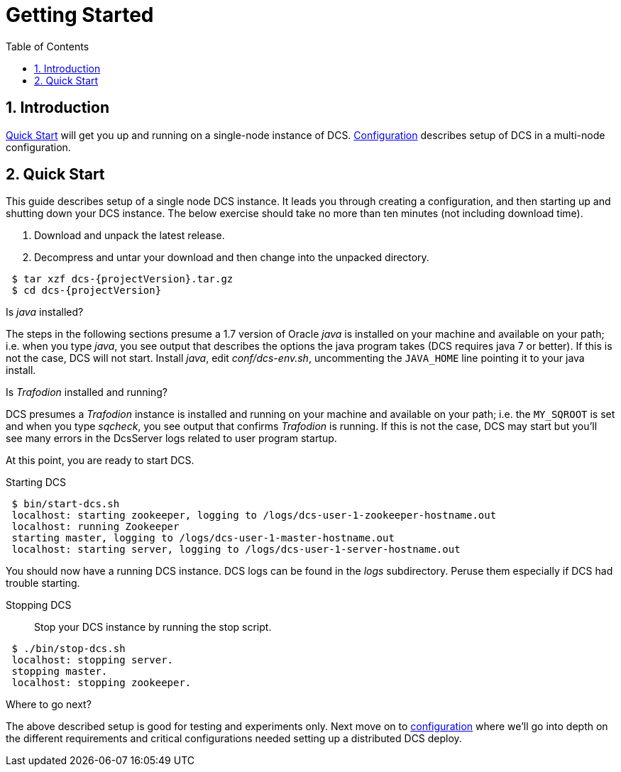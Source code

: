 ////
<!-- 
/**
  *(C) Copyright 2015 Hewlett-Packard Development Company, L.P.
  *
  * Licensed under the Apache License, Version 2.0 (the "License");
  * you may not use this file except in compliance with the License.
  * You may obtain a copy of the License at
  *
  *     http://www.apache.org/licenses/LICENSE-2.0
  *
  * Unless required by applicable law or agreed to in writing, software
  * distributed under the License is distributed on an "AS IS" BASIS,
  * WITHOUT WARRANTIES OR CONDITIONS OF ANY KIND, either express or implied.
  * See the License for the specific language governing permissions and
  * limitations under the License.
  */
-->         
////

= Getting Started
:doctype: book
:numbered:
:toc: left
:icons: font
:experimental:


== Introduction
<<quickstart,Quick Start>> will get you up and running on a single-node instance of DCS. 
<<configuration,Configuration>> describes setup of DCS in a multi-node configuration.

[[quickstart]]
== Quick Start

This guide describes setup of a single node DCS instance.
It leads you through creating a configuration, and then starting
up and shutting down your DCS instance. The below exercise
should take no more than ten minutes (not including download time).

. Download and unpack the latest release.

. Decompress and untar your download and then change into the
unpacked directory.

---- 
 $ tar xzf dcs-{projectVersion}.tar.gz
 $ cd dcs-{projectVersion}
----

Is _java_ installed? 

The steps in the following sections presume a 1.7 version of Oracle
_java_ is installed on your machine and available on your path; i.e. when you type _java_, you see output that describes the
options the java program takes (DCS requires java 7 or better). If this is not the case, DCS will not start. 
Install _java_, edit _conf/dcs-env.sh_, uncommenting the `JAVA_HOME` line pointing it to your java install.
      
Is _Trafodion_ installed and running?

DCS presumes a _Trafodion_ instance is installed and running on your machine and available on your path; i.e. the
`MY_SQROOT` is set and when you type _sqcheck_, you see output that confirms _Trafodion_ is running. If this is not
the case, DCS may start but you'll see many errors in the DcsServer logs related to user program startup. 
      
At this point, you are ready to start DCS.

Starting DCS::
----     
 $ bin/start-dcs.sh 
 localhost: starting zookeeper, logging to /logs/dcs-user-1-zookeeper-hostname.out
 localhost: running Zookeeper
 starting master, logging to /logs/dcs-user-1-master-hostname.out
 localhost: starting server, logging to /logs/dcs-user-1-server-hostname.out 
----

You should now have a running DCS instance. DCS logs can be found in the
_logs_ subdirectory. Peruse them especially if DCS had trouble starting.

Stopping DCS::

Stop your DCS instance by running the stop script.
----
 $ ./bin/stop-dcs.sh
 localhost: stopping server.
 stopping master.
 localhost: stopping zookeeper.
----

Where to go next? 

The above described setup is good for testing and experiments only. Next move on to <<configuration,configuration>> 
where we'll go into depth on the different requirements and critical configurations needed setting up a distributed DCS deploy.